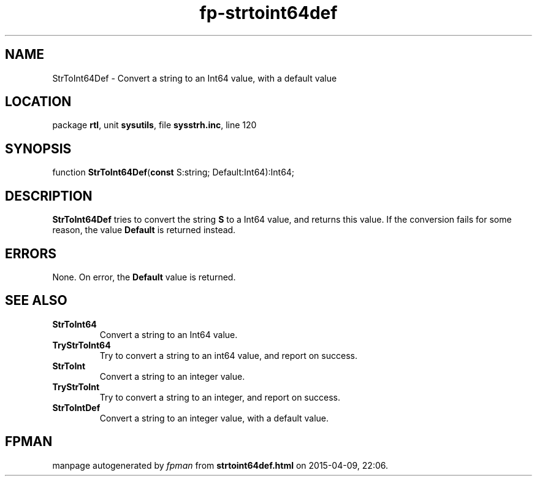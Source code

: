 .\" file autogenerated by fpman
.TH "fp-strtoint64def" 3 "2014-03-14" "fpman" "Free Pascal Programmer's Manual"
.SH NAME
StrToInt64Def - Convert a string to an Int64 value, with a default value
.SH LOCATION
package \fBrtl\fR, unit \fBsysutils\fR, file \fBsysstrh.inc\fR, line 120
.SH SYNOPSIS
function \fBStrToInt64Def\fR(\fBconst\fR S:string; Default:Int64):Int64;
.SH DESCRIPTION
\fBStrToInt64Def\fR tries to convert the string \fBS\fR to a Int64 value, and returns this value. If the conversion fails for some reason, the value \fBDefault\fR is returned instead.


.SH ERRORS
None. On error, the \fBDefault\fR value is returned.


.SH SEE ALSO
.TP
.B StrToInt64
Convert a string to an Int64 value.
.TP
.B TryStrToInt64
Try to convert a string to an int64 value, and report on success.
.TP
.B StrToInt
Convert a string to an integer value.
.TP
.B TryStrToInt
Try to convert a string to an integer, and report on success.
.TP
.B StrToIntDef
Convert a string to an integer value, with a default value.

.SH FPMAN
manpage autogenerated by \fIfpman\fR from \fBstrtoint64def.html\fR on 2015-04-09, 22:06.

